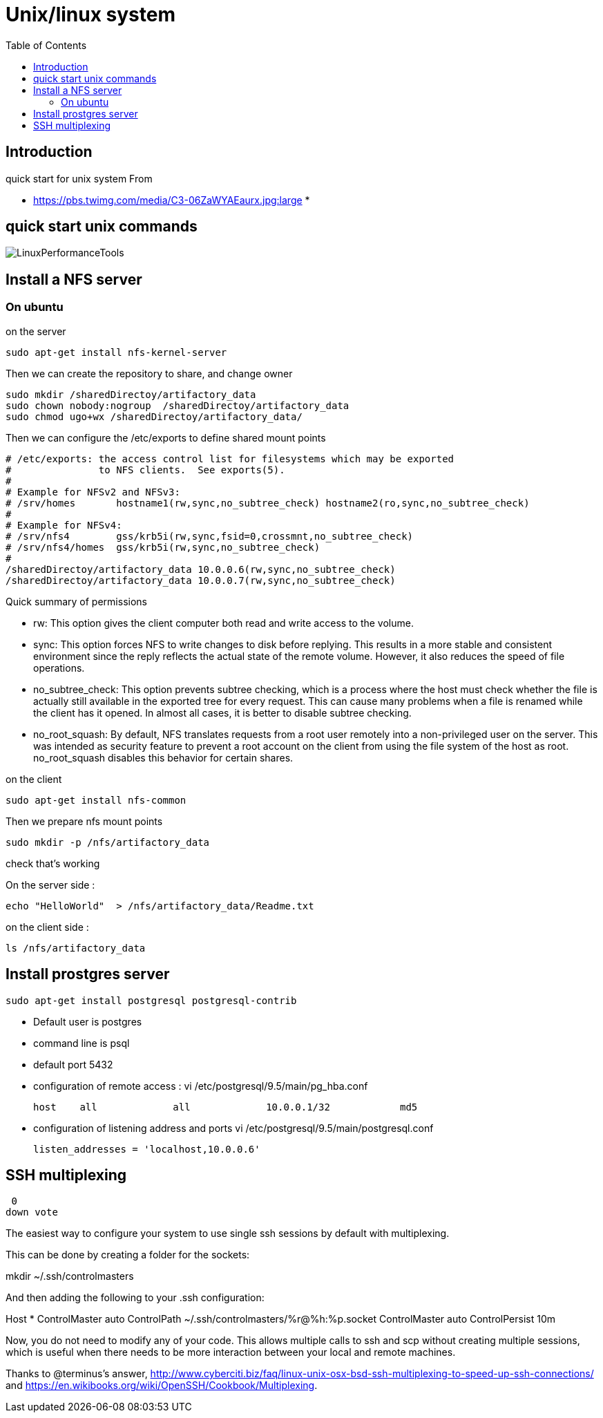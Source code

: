 = Unix/linux system 
:toc:

== Introduction 

quick start for unix system 
From 

 * https://pbs.twimg.com/media/C3-06ZaWYAEaurx.jpg:large
 *

== quick start unix commands 

image::LinuxPerformanceTools.jpg[LinuxPerformanceTools]


== Install a NFS server

=== On ubuntu 

.on the server

 sudo apt-get install nfs-kernel-server

Then we can create the repository to share, and change owner 

 sudo mkdir /sharedDirectoy/artifactory_data
 sudo chown nobody:nogroup  /sharedDirectoy/artifactory_data
 sudo chmod ugo+wx /sharedDirectoy/artifactory_data/

 
Then we can configure the /etc/exports to define shared mount points

 # /etc/exports: the access control list for filesystems which may be exported
 #               to NFS clients.  See exports(5).
 #
 # Example for NFSv2 and NFSv3:
 # /srv/homes       hostname1(rw,sync,no_subtree_check) hostname2(ro,sync,no_subtree_check)
 #
 # Example for NFSv4:
 # /srv/nfs4        gss/krb5i(rw,sync,fsid=0,crossmnt,no_subtree_check)
 # /srv/nfs4/homes  gss/krb5i(rw,sync,no_subtree_check)
 #
 /sharedDirectoy/artifactory_data 10.0.0.6(rw,sync,no_subtree_check)
 /sharedDirectoy/artifactory_data 10.0.0.7(rw,sync,no_subtree_check)

Quick summary of permissions 

 * rw: This option gives the client computer both read and write access to the volume.
 * sync: This option forces NFS to write changes to disk before replying. This results in a more stable and consistent environment since the reply reflects the actual state of the remote volume. However, it also reduces the speed of file operations.
 * no_subtree_check: This option prevents subtree checking, which is a process where the host must check whether the file is actually still available in the exported tree for every request. This can cause many problems when a file is renamed while the client has it opened. In almost all cases, it is better to disable subtree checking.
 * no_root_squash: By default, NFS translates requests from a root user remotely into a non-privileged user on the server. This was intended as security feature to prevent a root account on the client from using the file system of the host as root. no_root_squash disables this behavior for certain shares.


 
.on the client

 sudo apt-get install nfs-common

Then we prepare nfs mount points

 sudo mkdir -p /nfs/artifactory_data
 
.check that's working

On the server side :

 echo "HelloWorld"  > /nfs/artifactory_data/Readme.txt

on the client side :
 
 ls /nfs/artifactory_data 

== Install prostgres server

 sudo apt-get install postgresql postgresql-contrib

 * Default user is postgres
 * command line is psql
 * default port 5432
 * configuration of remote access : vi /etc/postgresql/9.5/main/pg_hba.conf 
	
 host    all             all             10.0.0.1/32            md5

 * configuration of listening address and ports  vi /etc/postgresql/9.5/main/postgresql.conf

  listen_addresses = 'localhost,10.0.0.6'

  
== SSH multiplexing

 0
down vote
	

The easiest way to configure your system to use single ssh sessions by default with multiplexing.

This can be done by creating a folder for the sockets:

mkdir ~/.ssh/controlmasters

And then adding the following to your .ssh configuration:

Host *
    ControlMaster auto
    ControlPath ~/.ssh/controlmasters/%r@%h:%p.socket
    ControlMaster auto
    ControlPersist 10m

Now, you do not need to modify any of your code. This allows multiple calls to ssh and scp without creating multiple sessions, which is useful when there needs to be more interaction between your local and remote machines.

Thanks to @terminus's answer, http://www.cyberciti.biz/faq/linux-unix-osx-bsd-ssh-multiplexing-to-speed-up-ssh-connections/ and https://en.wikibooks.org/wiki/OpenSSH/Cookbook/Multiplexing.
